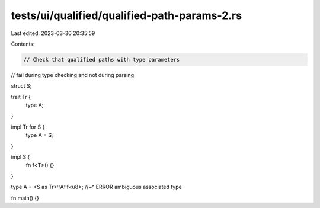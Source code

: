 tests/ui/qualified/qualified-path-params-2.rs
=============================================

Last edited: 2023-03-30 20:35:59

Contents:

.. code-block:: rs

    // Check that qualified paths with type parameters
// fail during type checking and not during parsing

struct S;

trait Tr {
    type A;
}

impl Tr for S {
    type A = S;
}

impl S {
    fn f<T>() {}
}

type A = <S as Tr>::A::f<u8>;
//~^ ERROR ambiguous associated type

fn main() {}



